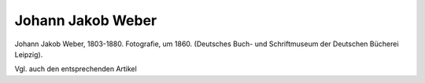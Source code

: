 Johann Jakob Weber
==================

.. image:: FWeber1-small.jpg
   :alt:

Johann Jakob Weber, 1803-1880. Fotografie, um 1860. (Deutsches Buch- und Schriftmuseum der Deutschen Bücherei Leipzig).

.. rst-class:: source

  (In: Wolfgang Weber: Johann Jakob Weber. Der Begründer der illustrierten Presse in Deutschland. Leipzig: Lehmstedt, 2003. S. 55.)

Vgl. auch den entsprechenden Artikel

